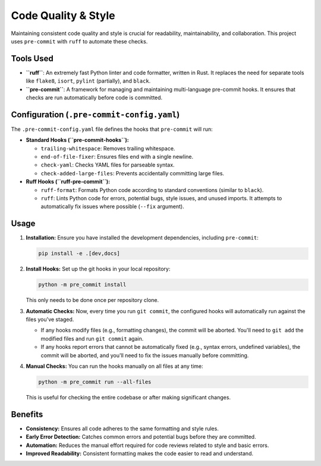 Code Quality & Style
====================

Maintaining consistent code quality and style is crucial for readability, maintainability, and collaboration. This project uses ``pre-commit`` with ``ruff`` to automate these checks.

Tools Used
----------

*   **``ruff``**: An extremely fast Python linter and code formatter, written in Rust. It replaces the need for separate tools like ``flake8``, ``isort``, ``pylint`` (partially), and ``black``.
*   **``pre-commit``**: A framework for managing and maintaining multi-language pre-commit hooks. It ensures that checks are run automatically before code is committed.

Configuration (``.pre-commit-config.yaml``)
-------------------------------------------

The ``.pre-commit-config.yaml`` file defines the hooks that ``pre-commit`` will run:

*   **Standard Hooks (``pre-commit-hooks``):**

    *   ``trailing-whitespace``: Removes trailing whitespace.
    *   ``end-of-file-fixer``: Ensures files end with a single newline.
    *   ``check-yaml``: Checks YAML files for parseable syntax.
    *   ``check-added-large-files``: Prevents accidentally committing large files.

*   **Ruff Hooks (``ruff-pre-commit``):**

    *   ``ruff-format``: Formats Python code according to standard conventions (similar to ``black``).
    *   ``ruff``: Lints Python code for errors, potential bugs, style issues, and unused imports. It attempts to automatically fix issues where possible (``--fix`` argument).

Usage
-----

1.  **Installation:** Ensure you have installed the development dependencies, including ``pre-commit``:

    .. code-block:: bash

       pip install -e .[dev,docs]

2.  **Install Hooks:** Set up the git hooks in your local repository:

    .. code-block:: bash

       python -m pre_commit install

    This only needs to be done once per repository clone.

3.  **Automatic Checks:** Now, every time you run ``git commit``, the configured hooks will automatically run against the files you've staged.

    *   If any hooks modify files (e.g., formatting changes), the commit will be aborted. You'll need to ``git add`` the modified files and run ``git commit`` again.
    *   If any hooks report errors that cannot be automatically fixed (e.g., syntax errors, undefined variables), the commit will be aborted, and you'll need to fix the issues manually before committing.

4.  **Manual Checks:** You can run the hooks manually on all files at any time:

    .. code-block:: bash

       python -m pre_commit run --all-files

    This is useful for checking the entire codebase or after making significant changes.

Benefits
--------

*   **Consistency:** Ensures all code adheres to the same formatting and style rules.
*   **Early Error Detection:** Catches common errors and potential bugs before they are committed.
*   **Automation:** Reduces the manual effort required for code reviews related to style and basic errors.
*   **Improved Readability:** Consistent formatting makes the code easier to read and understand.
